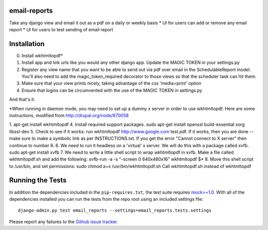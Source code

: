 email-reports
===============

Take any django view and email it out as a pdf on a daily or weekly basis
* UI for users can add or remove any email report 
* UI for users to test sending of email report

Installation
===============

0. Install wkhtmltopdf*
1. Install app and link urls like you would any other django app. Update the MAGIC TOKEN in your settings.py
2. Register any view name that you want to be able to send out via pdf over email in the SchedulableReport model. You'll also need to add the magic_token_required decorator to those views so that the scheduler task can hit them.
3. Make sure that your view prints nicely, taking advantage of the css 'media=print' option
4. Ensure that logins can be circumvented with the use of the MAGIC TOKEN in settings.py

And that's it.


*When running in daemon mode, you may need to set up a dummy x server in order to use wkhtmltopdf. 
Here are some instructions, modified from http://drupal.org/node/870058

1. apt-get install wkhtmltopdf
4. Install required support packages. sudo apt-get install openssl build-essential xorg libssl-dev
5. Check to see if it works: run wkhtmltopdf http://www.google.com test.pdf. If it works, then you are done -- make sure to make a symbolic link as per INSTRUCTIONS.txt. If you get the error "Cannot connect to X server" then continue to number 6.
6. We need to run it headless on a 'virtual' x server. We will do this with a package called xvfb. sudo apt-get install xvfb
7. We need to write a little shell script to wrap wkhtmltopdf in xvfb. Make a file called wkhtmltopdf.sh and add the following:
xvfb-run -a -s "-screen 0 640x480x16" wkhtmltopdf $*
8. Move this shell script to /usr/bin, and set permissions: sudo chmod a+x /usr/bin/wkhtmltopdf.sh
Call wkhtmltopdf.sh instead of wkhtmltopdf


Running the Tests
===========================

In addition the dependencies included in the ``pip-requires.txt``, the test suite requires 
`mock>=1.0 <http://www.voidspace.org.uk/python/mock/>`_. With all of the dependencies installed you 
can run the tests from the repo root using an included settings file::

    django-admin.py test email_reports --settings=email_reports.tests.settings

Please report any failures to the `Github issue tracker <https://github.com/dimagi/email-reports/issues>`_.
